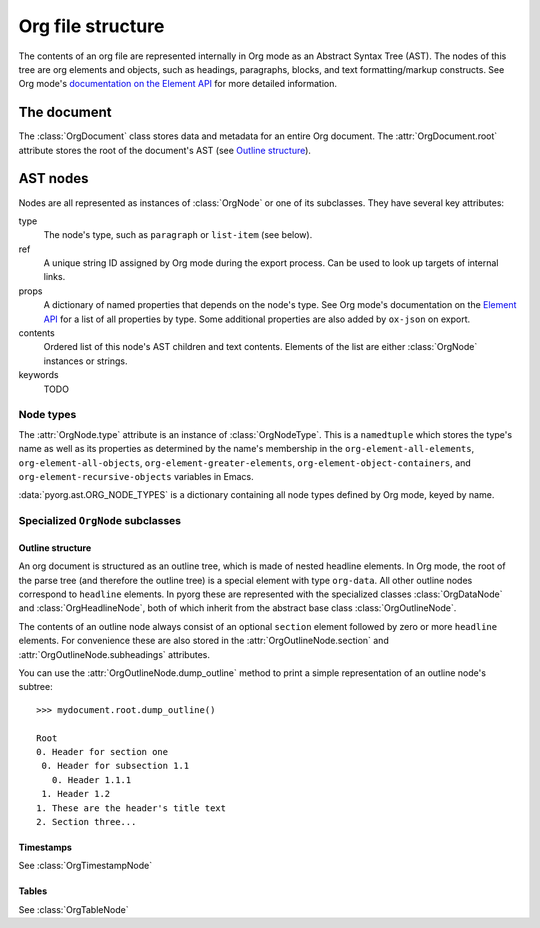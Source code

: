 .. py:currentmodule:: pyorg.ast


Org file structure
==================

The contents of an org file are represented internally in Org mode as an
Abstract Syntax Tree (AST). The nodes of this tree are org elements and objects,
such as headings, paragraphs, blocks, and text formatting/markup constructs.
See Org mode's
`documentation on the Element API <https://orgmode.org/worg/dev/org-element-api.html>`_
for more detailed information.


The document
------------

The :class:`OrgDocument` class stores data and metadata for an entire Org
document. The :attr:`OrgDocument.root` attribute stores the root of the
document's AST (see `Outline structure`_).


AST nodes
---------

Nodes are all represented as instances of :class:`OrgNode` or one of its
subclasses. They have several key attributes:

type
	The node's type, such as ``paragraph`` or ``list-item`` (see below).

ref
	A unique string ID assigned by Org mode during the export process. Can be used
	to look up targets of internal links.

props
	A dictionary of named properties that depends on the node's type. See Org
	mode's documentation on the
	`Element API <https://orgmode.org/worg/dev/org-element-api.html>`_ for a
	list of all properties by type. Some additional properties are also added
	by ``ox-json`` on export.

contents
	Ordered list of this node's AST children and text contents. Elements of the
	list are either :class:`OrgNode` instances or strings.

keywords
	TODO


Node types
..........

The :attr:`OrgNode.type` attribute is an instance of :class:`OrgNodeType`. This
is a ``namedtuple`` which stores the type's name as well as its properties as
determined by the name's membership in the ``org-element-all-elements``,
``org-element-all-objects``, ``org-element-greater-elements``,
``org-element-object-containers``, and ``org-element-recursive-objects``
variables in Emacs.

:data:`pyorg.ast.ORG_NODE_TYPES` is a dictionary containing all node types
defined by Org mode, keyed by name.


Specialized ``OrgNode`` subclasses
..................................

Outline structure
+++++++++++++++++

An org document is structured as an outline tree, which is made of nested
headline elements. In Org mode, the root of the parse tree (and therefore the
outline tree) is a special element with type ``org-data``. All other outline
nodes correspond to ``headline`` elements. In pyorg these are represented with
the specialized classes :class:`OrgDataNode` and :class:`OrgHeadlineNode`, both
of which inherit from the abstract base class :class:`OrgOutlineNode`.

The contents of an outline node always consist of an optional ``section``
element followed by zero or more ``headline`` elements. For convenience these are
also stored in the :attr:`OrgOutlineNode.section` and
:attr:`OrgOutlineNode.subheadings` attributes.

You can use the :attr:`OrgOutlineNode.dump_outline` method to print a simple
representation of an outline node's subtree::

    >>> mydocument.root.dump_outline()

    Root
    0. Header for section one
     0. Header for subsection 1.1
       0. Header 1.1.1
     1. Header 1.2
    1. These are the header's title text
    2. Section three...



Timestamps
++++++++++

See :class:`OrgTimestampNode`


Tables
++++++

See :class:`OrgTableNode`

